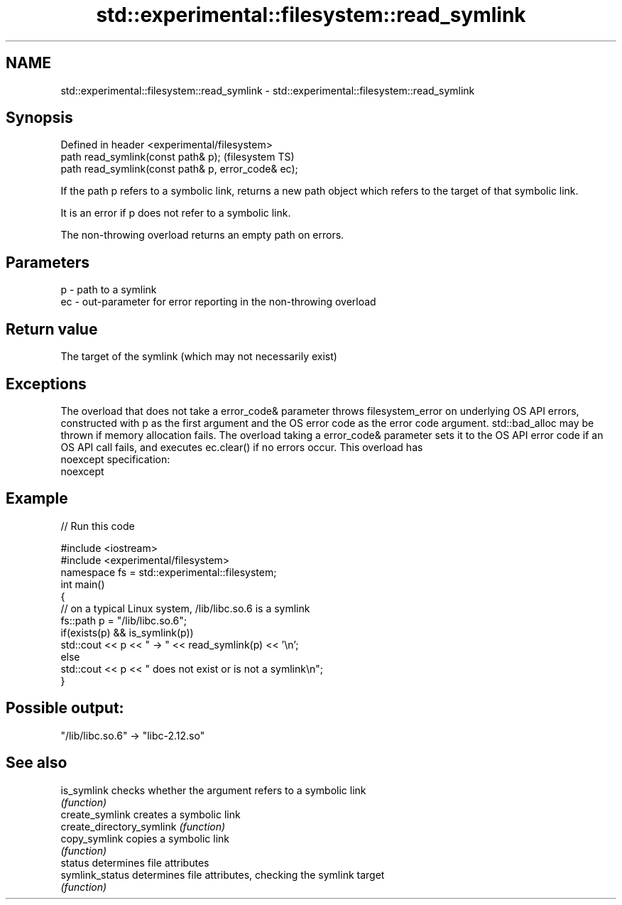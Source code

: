 .TH std::experimental::filesystem::read_symlink 3 "2020.03.24" "http://cppreference.com" "C++ Standard Libary"
.SH NAME
std::experimental::filesystem::read_symlink \- std::experimental::filesystem::read_symlink

.SH Synopsis
   Defined in header <experimental/filesystem>
   path read_symlink(const path& p);                  (filesystem TS)
   path read_symlink(const path& p, error_code& ec);

   If the path p refers to a symbolic link, returns a new path object which refers to the target of that symbolic link.

   It is an error if p does not refer to a symbolic link.

   The non-throwing overload returns an empty path on errors.

.SH Parameters

   p  - path to a symlink
   ec - out-parameter for error reporting in the non-throwing overload

.SH Return value

   The target of the symlink (which may not necessarily exist)

.SH Exceptions

   The overload that does not take a error_code& parameter throws filesystem_error on underlying OS API errors, constructed with p as the first argument and the OS error code as the error code argument. std::bad_alloc may be thrown if memory allocation fails. The overload taking a error_code& parameter sets it to the OS API error code if an OS API call fails, and executes ec.clear() if no errors occur. This overload has
   noexcept specification:
   noexcept

.SH Example

   
// Run this code

 #include <iostream>
 #include <experimental/filesystem>
 namespace fs = std::experimental::filesystem;
 int main()
 {
     // on a typical Linux system, /lib/libc.so.6 is a symlink
     fs::path p = "/lib/libc.so.6";
     if(exists(p) && is_symlink(p))
         std::cout << p << " -> " << read_symlink(p) << '\\n';
     else
         std::cout << p << " does not exist or is not a symlink\\n";
 }

.SH Possible output:

 "/lib/libc.so.6" -> "libc-2.12.so"

.SH See also

   is_symlink               checks whether the argument refers to a symbolic link
                            \fI(function)\fP
   create_symlink           creates a symbolic link
   create_directory_symlink \fI(function)\fP
   copy_symlink             copies a symbolic link
                            \fI(function)\fP
   status                   determines file attributes
   symlink_status           determines file attributes, checking the symlink target
                            \fI(function)\fP
